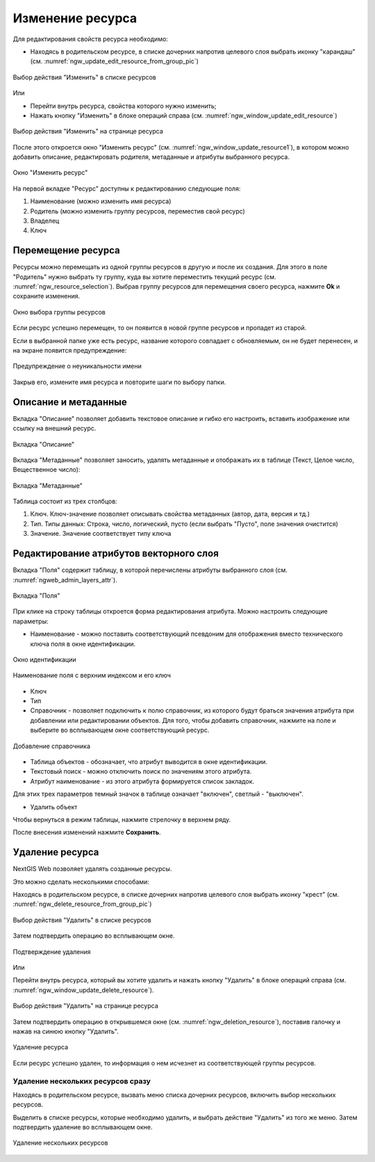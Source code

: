 .. _ngw_update_resource:

Изменение ресурса
===================

Для редактирования свойств ресурса необходимо:

* Находясь в родительском ресурсе, в списке дочерних напротив целевого слоя выбрать иконку "карандаш" (см. :numref:`ngw_update_edit_resource_from_group_pic`)

.. figure:: _static/ngw_update_edit_resource_from_group_rus.png
   :name: ngw_update_edit_resource_from_group_pic
   :align: center
   :width: 20cm

   Выбор действия "Изменить" в списке ресурсов

Или

* Перейти внутрь ресурса, свойства которого нужно изменить;
* Нажать кнопку "Изменить" в блоке операций справа (см. :numref:`ngw_window_update_edit_resource`)

.. figure:: _static/ngw_window_update_edit_resource_rus_2.png
   :name: ngw_window_update_edit_resource
   :align: center
   :width: 20cm

   Выбор действия "Изменить" на странице ресурса

После этого откроется окно "Изменить ресурс" (см. :numref:`ngw_window_update_resource1`), в котором можно добавить описание, редактировать родителя, метаданные и атрибуты выбранного ресурса.

.. figure:: _static/ngw_window_update_resource1_rus_4.png
   :name: ngw_window_update_resource1
   :align: center
   :width: 20cm

   Окно "Изменить ресурс"

На первой вкладке "Ресурс" доступны к редактированию следующие поля:

1. Наименование (можно изменить имя ресурса)
2. Родитель (можно изменить группу ресурсов, переместив свой ресурс)
3. Владелец
4. Ключ

.. _ngw_move_resource:

Перемещение ресурса
-----------------------

Ресурсы можно перемещать из одной группы ресурсов в другую и после их создания. 
Для этого в поле "Родитель" нужно выбрать ту группу, куда вы хотите переместить текущий ресурс (см. :numref:`ngw_resource_selection`). Выбрав группу ресурсов для перемещения своего ресурса, нажмите **Ok** и сохраните изменения. 

.. figure:: _static/ngw_resource_selection_rus_3.png
   :name: ngw_resource_selection
   :align: center
   :width: 20cm

   Окно выбора группы ресурсов

Если ресурс успешно перемещен, то он появится в новой группе ресурсов и пропадет из старой.

Если в выбранной папке уже есть ресурс, название которого совпадает с обновляемым, он не будет перенесен, и на экране появится предупреждение:

.. figure:: _static/parent_change_name_not_unique_ru.png
   :name: parent_change_name_not_unique_pic
   :align: center
   :width: 20cm

   Предупреждение о неуникальности имени

Закрыв его, измените имя ресурса и повторите шаги по выбору папки.

.. _ngw_update_info_metada:

Описание и метаданные
--------------------------

Вкладка "Описание" позволяет добавить текстовое описание и гибко его настроить, вставить изображение или ссылку на внешний ресурс.

.. figure:: _static/ngw_description_window_rus_3.png
   :name: ngw_description_window
   :align: center
   :width: 20cm
  
   Вкладка "Описание"

Вкладка "Метаданные" позволяет заносить, удалять метаданные и отображать их в таблице (Текст, Целое число, Вещественное число):  

.. figure:: _static/ngw_metadata_tab_rus_3.png
   :name: ngw_metadata_tab
   :align: center
   :width: 16cm

   Вкладка "Метаданные"

Таблица состоит из трех столбцов: 

1. Ключ. Ключ-значение позволяет описывать свойства метаданных (автор, дата, версия и тд.)
2. Тип. Типы данных: Строка, число, логический, пусто (если выбрать "Пусто", поле значения очистится)
3. Значение. Значение соответствует типу ключа

.. _ngw_attributes_edit:

Редактирование атрибутов векторного слоя
-------------------------------------------

Вкладка "Поля" содержит таблицу, в которой перечислены атрибуты выбранного слоя (см. :numref:`ngweb_admin_layers_attr`).

.. figure:: _static/vector_fields_ru.png
   :name: ngweb_admin_layers_attr
   :align: center
   :width: 16cm

   Вкладка "Поля"

При клике на строку таблицы откроется форма редактирования атрибута. Можно настроить следующие параметры:


* Наименование - можно поставить соответствующий псевдоним для отображения вместо технического ключа поля в окне идентификации.


.. figure:: _static/webmap_identification_rus_2.png
   :name: ngweb_webmap_identification
   :align: center
   :width: 20cm

   Окно идентификации

.. figure:: _static/key_field_name_ru.png
   :name: key_field_name_pic
   :align: center
   :width: 20cm    

   Наименование поля с верхним индексом и его ключ

* Ключ
* Тип
* Справочник - позволяет подключить к полю справочник, из которого будут браться значения атрибута при добавлении или редактировании объектов. Для того, чтобы добавить справочник, нажмите на поле и выберите во всплывающем окне соответствующий ресурс.

.. figure:: _static/update_add_lookup_ru.png
   :name: update_add_lookup_pic
   :align: center
   :width: 20cm

   Добавление справочника

.. |attr_label_symbol| image:: _static/attr_label_symbol.png
.. |attr_text_search_symbol| image:: _static/attr_text_search_symbol.png
.. |attr_table_symbol| image:: _static/attr_table_symbol.png


* |attr_table_symbol| Таблица объектов - обозначает, что атрибут выводится в окне идентификации.
* |attr_text_search_symbol| Текстовый поиск - можно отключить поиск по значениям этого атрибута.
* |attr_label_symbol| Атрибут наименование - из этого атрибута формируется список закладок.

Для этих трех параметров темный значок в таблице означает "включен", светлый - "выключен".

* Удалить объект

Чтобы вернуться в режим таблицы, нажмите стрелочку в верхнем ряду.

После внесения изменений нажмите **Сохранить**.


.. _ngw_delete_resource:

Удаление ресурса
-----------------

NextGIS Web позволяет удалять созданные ресурсы. 

Это можно сделать несколькими способами:

Находясь в родительском ресурсе, в списке дочерних напротив целевого слоя выбрать иконку "крест" (см. :numref:`ngw_delete_resource_from_group_pic`)

.. figure:: _static/ngw_delete_resource_from_group_ru.png
   :name: ngw_delete_resource_from_group_pic
   :align: center
   :width: 20cm

   Выбор действия "Удалить" в списке ресурсов

Затем подтвердить операцию во всплывающем окне.

.. figure:: _static/ngw_deletion_resource_from_group_ru.png
   :name: ngw_deletion_resource_from_group_pic
   :align: center
   :width: 20cm

   Подтверждение удаления

Или

Перейти внутрь ресурса, который вы хотите удалить и нажать кнопку "Удалить" в блоке операций справа (см. :numref:`ngw_window_update_delete_resource`).

.. figure:: _static/ngw_window_update_delete_resource_rus_2.png
   :name: ngw_window_update_delete_resource
   :align: center
   :width: 20cm

   Выбор действия "Удалить" на странице ресурса

Затем подтвердить операцию в открывшемся окне (см. :numref:`ngw_deletion_resource`), поставив галочку и нажав на синюю кнопку "Удалить".

.. figure:: _static/ngw_deletion_resource_rus_2.png
   :name: ngw_deletion_resource
   :align: center
   :width: 20cm

   Удаление ресурса

Если ресурс успешно удален, то информация о нем исчезнет из соответствующей группы ресурсов.

.. _ngw_delete_resource_multi:

Удаление нескольких ресурсов сразу
~~~~~~~~~~~~~~~~~~~~~~~~~~~~~~~~~~

Находясь в родительском ресурсе, вызвать меню списка дочерних ресурсов, включить выбор нескольких ресурсов.

Выделить в списке ресурсы, которые необходимо удалить, и выбрать действие "Удалить" из того же меню. Затем подтвердить удаление во всплывающем окне.

.. figure:: _static/delete_selected_multiple_ru.png
   :name: delete_selected_multiple_pic
   :align: center
   :width: 20cm
   
   Удаление нескольких ресурсов

